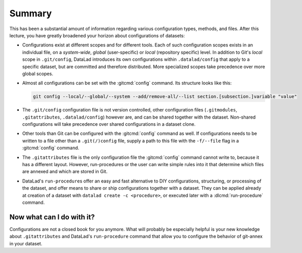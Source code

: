 .. _summary_config:

Summary
-------

This has been a substantial amount of information regarding various configuration
types, methods, and files. After this lecture, you have greatly broadened
your horizon about configurations of datasets:

- Configurations exist at different scopes and for different tools. Each
  of such configuration scopes exists in an individual file, on a *system-wide*,
  *global* (user-specific) or *local* (repository specific) level. In addition
  to Git's *local* scope in ``.git/config``, DataLad introduces its own configurations within
  ``.datalad/config`` that apply to a specific dataset, but are committed and
  therefore distributed. More specialized scopes take precedence over more global scopes.

- Almost all configurations can be set with the :gitcmd:`config` command.
  Its structure looks like this:

  .. code-block:: bash

     git config --local/--global/--system --add/remove-all/--list section.[subsection.]variable "value"

- The ``.git/config`` configuration file is not version controlled, other
  configuration files (``.gitmodules``, ``.gitattributes``, ``.datalad/config``)
  however are, and can be shared together with the dataset. Non-shared configurations
  will take precedence over shared configurations in a dataset clone.

- Other tools than Git can be configured with the :gitcmd:`config` command
  as well. If configurations needs to be written to a file other than a
  ``.git(/)config`` file, supply a path to this file with the ``-f/--file`` flag
  in a :gitcmd:`config` command.

- The ``.gitattributes`` file is the only configuration file the :gitcmd:`config`
  command cannot write to, because it has a different layout. However, run-procedures or
  the user can write simple rules into it that determine which files are annexed
  and which are stored in Git.

- DataLad's ``run-procedure``\s offer an easy and fast alternative to DIY
  configurations, structuring, or processing of the dataset, and offer means to share or ship configurations together with a dataset.
  They can be applied already at creation of a dataset with ``datalad create -c <procedure>``,
  or executed later with a :dlcmd:`run-procedure` command.

Now what can I do with it?
^^^^^^^^^^^^^^^^^^^^^^^^^^

Configurations are not a closed book for you anymore. What will probably be
especially helpful is your new knowledge about ``.gitattributes`` and
DataLad's ``run-procedure`` command that allow you to configure the behavior
of git-annex in your dataset.
